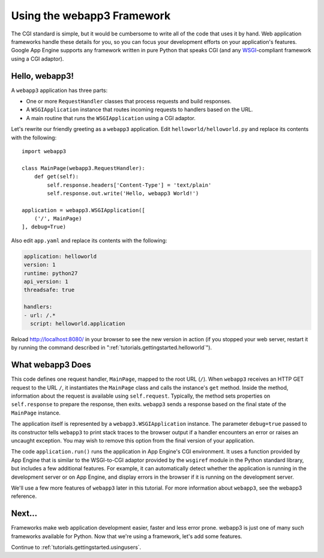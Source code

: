 .. _tutorials.gettingstarted.usingwebapp3:

Using the webapp3 Framework
===========================
The CGI standard is simple, but it would be cumbersome to write all of the
code that uses it by hand. Web application frameworks handle these details
for you, so you can focus your development efforts on your application's
features. Google App Engine supports any framework written in pure Python
that speaks CGI (and any
`WSGI <http://www.python.org/dev/peps/pep-0333/>`_-compliant framework using a
CGI adaptor).

Hello, webapp3!
---------------
A ``webapp3`` application has three parts:

- One or more ``RequestHandler`` classes that process requests and build
  responses.
- A ``WSGIApplication`` instance that routes incoming requests to handlers
  based on the URL.
- A main routine that runs the ``WSGIApplication`` using a CGI adaptor.

Let's rewrite our friendly greeting as a ``webapp3`` application. Edit
``helloworld/helloworld.py`` and replace its contents with the following::

    import webapp3

    class MainPage(webapp3.RequestHandler):
        def get(self):
            self.response.headers['Content-Type'] = 'text/plain'
            self.response.out.write('Hello, webapp3 World!')

    application = webapp3.WSGIApplication([
        ('/', MainPage)
    ], debug=True)

Also edit ``app.yaml`` and replace its contents with the following:

.. code-block:: yaml

   application: helloworld
   version: 1
   runtime: python27
   api_version: 1
   threadsafe: true

   handlers:
   - url: /.*
     script: helloworld.application

Reload `http://localhost:8080/ <http://localhost:8080/>`_ in your browser to
see the new version in action (if you stopped your web server, restart it by
running the command described in ":ref:`tutorials.gettingstarted.helloworld`").


What webapp3 Does
-----------------
This code defines one request handler, ``MainPage``, mapped to the root URL
(``/``). When ``webapp3`` receives an HTTP GET request to the URL ``/``, it
instantiates the ``MainPage`` class and calls the instance's ``get`` method.
Inside the method, information about the request is available using
``self.request``. Typically, the method sets properties on ``self.response``
to prepare the response, then exits. ``webapp3`` sends a response based on
the final state of the ``MainPage`` instance.

The application itself is represented by a ``webapp3.WSGIApplication``
instance. The parameter ``debug=true`` passed to its constructor tells
``webapp3`` to print stack traces to the browser output if a handler
encounters an error or raises an uncaught exception. You may wish to remove
this option from the final version of your application.

The code ``application.run()`` runs the application in App Engine's CGI
environment. It uses a function provided by App Engine that is similar to the
WSGI-to-CGI adaptor provided by the ``wsgiref`` module in the Python standard
library, but includes a few additional features. For example, it can
automatically detect whether the application is running in the development
server or on App Engine, and display errors in the browser if it is running
on the development server.

We'll use a few more features of ``webapp3`` later in this tutorial. For more
information about ``webapp3``, see the webapp3 reference.


Next...
-------
Frameworks make web application development easier, faster and less error
prone. webapp3 is just one of many such frameworks available for Python.
Now that we're using a framework, let's add some features.

Continue to :ref:`tutorials.gettingstarted.usingusers`.
